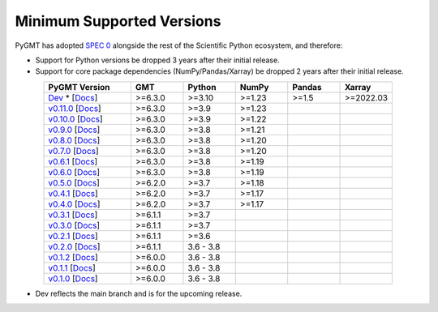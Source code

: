 Minimum Supported Versions
--------------------------

PyGMT has adopted `SPEC 0 <https://scientific-python.org/specs/spec-0000/>`__ alongside
the rest of the Scientific Python ecosystem, and therefore:

* Support for Python versions be dropped 3 years after their initial release.
* Support for core package dependencies (NumPy/Pandas/Xarray) be dropped 2 years after their initial release.

.. list-table::
    :widths: 25 15 15 15 15 15
    :header-rows: 1
    :align: center

    * - PyGMT Version
      - GMT
      - Python
      - NumPy
      - Pandas
      - Xarray
    * - `Dev <https://github.com/GenericMappingTools/pygmt/milestones>`_ * [`Docs <https://www.pygmt.org/dev>`__]
      - >=6.3.0
      - >=3.10
      - >=1.23
      - >=1.5
      - >=2022.03
    * - `v0.11.0 <https://github.com/GenericMappingTools/pygmt/releases/tag/v0.11.0>`_ [`Docs <https://www.pygmt.org/v0.11.0>`__]
      - >=6.3.0
      - >=3.9
      - >=1.23
      -
      -
    * - `v0.10.0 <https://github.com/GenericMappingTools/pygmt/releases/tag/v0.10.0>`_ [`Docs <https://www.pygmt.org/v0.10.0>`__]
      - >=6.3.0
      - >=3.9
      - >=1.22
      -
      -
    * - `v0.9.0 <https://github.com/GenericMappingTools/pygmt/releases/tag/v0.9.0>`_ [`Docs <https://www.pygmt.org/v0.9.0>`__]
      - >=6.3.0
      - >=3.8
      - >=1.21
      -
      -
    * - `v0.8.0 <https://github.com/GenericMappingTools/pygmt/releases/tag/v0.8.0>`_ [`Docs <https://www.pygmt.org/v0.8.0>`__]
      - >=6.3.0
      - >=3.8
      - >=1.20
      -
      -
    * - `v0.7.0 <https://github.com/GenericMappingTools/pygmt/releases/tag/v0.7.0>`_ [`Docs <https://www.pygmt.org/v0.7.0>`__]
      - >=6.3.0
      - >=3.8
      - >=1.20
      -
      -
    * - `v0.6.1 <https://github.com/GenericMappingTools/pygmt/releases/tag/v0.6.1>`_ [`Docs <https://www.pygmt.org/v0.6.1>`__]
      - >=6.3.0
      - >=3.8
      - >=1.19
      -
      -
    * - `v0.6.0 <https://github.com/GenericMappingTools/pygmt/releases/tag/v0.6.0>`_ [`Docs <https://www.pygmt.org/v0.6.0>`__]
      - >=6.3.0
      - >=3.8
      - >=1.19
      -
      -
    * - `v0.5.0 <https://github.com/GenericMappingTools/pygmt/releases/tag/v0.5.0>`_ [`Docs <https://www.pygmt.org/v0.5.0>`__]
      - >=6.2.0
      - >=3.7
      - >=1.18
      -
      -
    * - `v0.4.1 <https://github.com/GenericMappingTools/pygmt/releases/tag/v0.4.1>`_ [`Docs <https://www.pygmt.org/v0.4.1>`__]
      - >=6.2.0
      - >=3.7
      - >=1.17
      -
      -
    * - `v0.4.0 <https://github.com/GenericMappingTools/pygmt/releases/tag/v0.4.0>`_ [`Docs <https://www.pygmt.org/v0.4.0>`__]
      - >=6.2.0
      - >=3.7
      - >=1.17
      -
      -
    * - `v0.3.1 <https://github.com/GenericMappingTools/pygmt/releases/tag/v0.3.1>`_ [`Docs <https://www.pygmt.org/v0.3.1>`__]
      - >=6.1.1
      - >=3.7
      -
      -
      -
    * - `v0.3.0 <https://github.com/GenericMappingTools/pygmt/releases/tag/v0.3.0>`_ [`Docs <https://www.pygmt.org/v0.3.0>`__]
      - >=6.1.1
      - >=3.7
      -
      -
      -
    * - `v0.2.1 <https://github.com/GenericMappingTools/pygmt/releases/tag/v0.2.1>`_ [`Docs <https://www.pygmt.org/v0.2.1>`__]
      - >=6.1.1
      - >=3.6
      -
      -
      -
    * - `v0.2.0 <https://github.com/GenericMappingTools/pygmt/releases/tag/v0.2.0>`_ [`Docs <https://www.pygmt.org/v0.2.0>`__]
      - >=6.1.1
      - 3.6 - 3.8
      -
      -
      -
    * - `v0.1.2 <https://github.com/GenericMappingTools/pygmt/releases/tag/v0.1.2>`_ [`Docs <https://www.pygmt.org/v0.1.2>`__]
      - >=6.0.0
      - 3.6 - 3.8
      -
      -
      -
    * - `v0.1.1 <https://github.com/GenericMappingTools/pygmt/releases/tag/v0.1.1>`_ [`Docs <https://www.pygmt.org/v0.1.1>`__]
      - >=6.0.0
      - 3.6 - 3.8
      -
      -
      -
    * - `v0.1.0 <https://github.com/GenericMappingTools/pygmt/releases/tag/v0.1.0>`_ [`Docs <https://www.pygmt.org/v0.1.0>`__]
      - >=6.0.0
      - 3.6 - 3.8
      -
      -
      -

* Dev reflects the main branch and is for the upcoming release.
